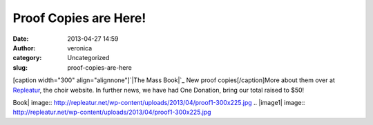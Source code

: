 Proof Copies are Here!
######################
:date: 2013-04-27 14:59
:author: veronica
:category: Uncategorized
:slug: proof-copies-are-here

[caption width="300" align="alignnone"]\ `|The Mass Book|`_ New proof
copies[/caption]More about them over at `Repleatur`_, the choir website.
In further news, we have had One Donation, bring our total raised to
$50!

.. _|image1|: http://repleatur.net/2013/04/27/proofs-have-arrived/
.. _Repleatur: http://repleatur.net/2013/04/27/proofs-have-arrived/

.. |The Mass
Book| image:: http://repleatur.net/wp-content/uploads/2013/04/proof1-300x225.jpg
.. |image1| image:: http://repleatur.net/wp-content/uploads/2013/04/proof1-300x225.jpg
